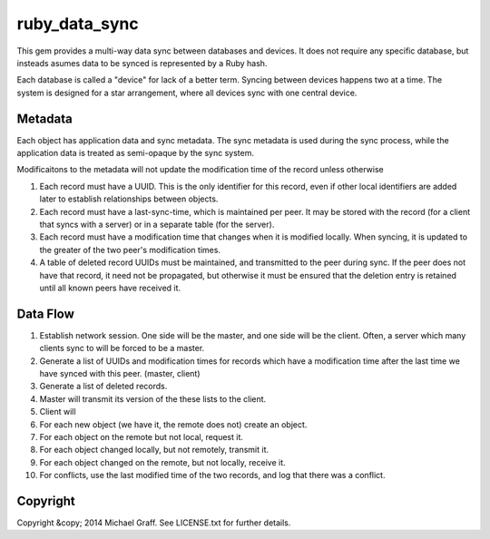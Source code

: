 ==============
ruby_data_sync
==============

|travis|_ |gemnasium|_ |codeclimate|_

.. |travis| image:: https://travis-ci.org/skandragon/ruby_data_sync.png?branch=master
.. _travis: https://travis-ci.org/skandragon/ruby_data_sync

.. |gemnasium| image:: https://gemnasium.com/skandragon/ruby_data_sync.png
.. _gemnasium: https://gemnasium.com/skandragon/ruby_data_sync

.. |codeclimate| image:: https://codeclimate.com/github/skandragon/ruby_data_sync.png
.. _codeclimate: https://codeclimate.com/github/skandragon/ruby_data_sync

This gem provides a multi-way data sync between databases and devices.
It does not require any specific database, but insteads asumes data to be
synced is represented by a Ruby hash.

Each database is called a "device" for lack of a better term.  Syncing between
devices happens two at a time.  The system is designed for a star
arrangement, where all devices sync with one central device.

--------
Metadata
--------

Each object has application data and sync metadata.  The sync metadata is
used during the sync process, while the application data is treated as
semi-opaque by the sync system.

Modificaitons to the metadata will not update the modification time
of the record unless otherwise

#. Each record must have a UUID.  This is the only identifier for this
   record, even if other local identifiers are added later to establish
   relationships between objects.
#. Each record must have a last-sync-time, which is maintained per peer.
   It may be stored with the record (for a client that syncs with a server)
   or in a separate table (for the server).
#. Each record must have a modification time that changes when it is
   modified locally.  When syncing, it is updated to the greater of the
   two peer's modification times.
#. A table of deleted record UUIDs must be maintained, and transmitted
   to the peer during sync.  If the peer does not have that record,
   it need not be propagated, but otherwise it must be ensured that
   the deletion entry is retained until all known peers have received it.

---------
Data Flow
---------

#. Establish network session.  One side will be the master, and one side will
   be the client.  Often, a server which many clients sync to will be
   forced to be a master.
#. Generate a list of UUIDs and modification times for records which have a
   modification time after the last time we have synced with this peer.
   (master, client)
#. Generate a list of deleted records.
#. Master will transmit its version of the these lists to the client.
#. Client will
#. For each new object (we have it, the remote does not) create an object.
#. For each object on the remote but not local, request it.
#. For each object changed locally, but not remotely, transmit it.
#. For each object changed on the remote, but not locally, receive it.
#. For conflicts, use the last modified time of the two records,
   and log that there was a conflict.

---------
Copyright
---------

Copyright &copy; 2014 Michael Graff. See LICENSE.txt for further details.

